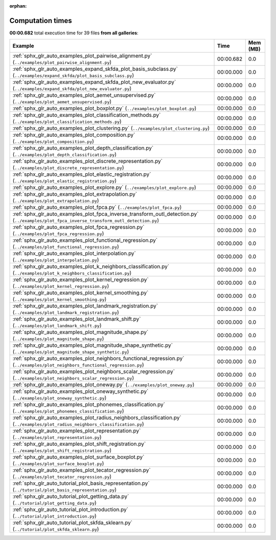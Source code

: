 
:orphan:

.. _sphx_glr_sg_execution_times:


Computation times
=================
**00:00.682** total execution time for 39 files **from all galleries**:

.. container::

  .. raw:: html

    <style scoped>
    <link href="https://cdnjs.cloudflare.com/ajax/libs/twitter-bootstrap/5.3.0/css/bootstrap.min.css" rel="stylesheet" />
    <link href="https://cdn.datatables.net/1.13.6/css/dataTables.bootstrap5.min.css" rel="stylesheet" />
    </style>
    <script src="https://code.jquery.com/jquery-3.7.0.js"></script>
    <script src="https://cdn.datatables.net/1.13.6/js/jquery.dataTables.min.js"></script>
    <script src="https://cdn.datatables.net/1.13.6/js/dataTables.bootstrap5.min.js"></script>
    <script type="text/javascript" class="init">
    $(document).ready( function () {
        $('table.sg-datatable').DataTable({order: [[1, 'desc']]});
    } );
    </script>

  .. list-table::
   :header-rows: 1
   :class: table table-striped sg-datatable

   * - Example
     - Time
     - Mem (MB)
   * - :ref:`sphx_glr_auto_examples_plot_pairwise_alignment.py` (``../examples/plot_pairwise_alignment.py``)
     - 00:00.682
     - 0.0
   * - :ref:`sphx_glr_auto_examples_expand_skfda_plot_basis_subclass.py` (``../examples/expand_skfda/plot_basis_subclass.py``)
     - 00:00.000
     - 0.0
   * - :ref:`sphx_glr_auto_examples_expand_skfda_plot_new_evaluator.py` (``../examples/expand_skfda/plot_new_evaluator.py``)
     - 00:00.000
     - 0.0
   * - :ref:`sphx_glr_auto_examples_plot_aemet_unsupervised.py` (``../examples/plot_aemet_unsupervised.py``)
     - 00:00.000
     - 0.0
   * - :ref:`sphx_glr_auto_examples_plot_boxplot.py` (``../examples/plot_boxplot.py``)
     - 00:00.000
     - 0.0
   * - :ref:`sphx_glr_auto_examples_plot_classification_methods.py` (``../examples/plot_classification_methods.py``)
     - 00:00.000
     - 0.0
   * - :ref:`sphx_glr_auto_examples_plot_clustering.py` (``../examples/plot_clustering.py``)
     - 00:00.000
     - 0.0
   * - :ref:`sphx_glr_auto_examples_plot_composition.py` (``../examples/plot_composition.py``)
     - 00:00.000
     - 0.0
   * - :ref:`sphx_glr_auto_examples_plot_depth_classification.py` (``../examples/plot_depth_classification.py``)
     - 00:00.000
     - 0.0
   * - :ref:`sphx_glr_auto_examples_plot_discrete_representation.py` (``../examples/plot_discrete_representation.py``)
     - 00:00.000
     - 0.0
   * - :ref:`sphx_glr_auto_examples_plot_elastic_registration.py` (``../examples/plot_elastic_registration.py``)
     - 00:00.000
     - 0.0
   * - :ref:`sphx_glr_auto_examples_plot_explore.py` (``../examples/plot_explore.py``)
     - 00:00.000
     - 0.0
   * - :ref:`sphx_glr_auto_examples_plot_extrapolation.py` (``../examples/plot_extrapolation.py``)
     - 00:00.000
     - 0.0
   * - :ref:`sphx_glr_auto_examples_plot_fpca.py` (``../examples/plot_fpca.py``)
     - 00:00.000
     - 0.0
   * - :ref:`sphx_glr_auto_examples_plot_fpca_inverse_transform_outl_detection.py` (``../examples/plot_fpca_inverse_transform_outl_detection.py``)
     - 00:00.000
     - 0.0
   * - :ref:`sphx_glr_auto_examples_plot_fpca_regression.py` (``../examples/plot_fpca_regression.py``)
     - 00:00.000
     - 0.0
   * - :ref:`sphx_glr_auto_examples_plot_functional_regression.py` (``../examples/plot_functional_regression.py``)
     - 00:00.000
     - 0.0
   * - :ref:`sphx_glr_auto_examples_plot_interpolation.py` (``../examples/plot_interpolation.py``)
     - 00:00.000
     - 0.0
   * - :ref:`sphx_glr_auto_examples_plot_k_neighbors_classification.py` (``../examples/plot_k_neighbors_classification.py``)
     - 00:00.000
     - 0.0
   * - :ref:`sphx_glr_auto_examples_plot_kernel_regression.py` (``../examples/plot_kernel_regression.py``)
     - 00:00.000
     - 0.0
   * - :ref:`sphx_glr_auto_examples_plot_kernel_smoothing.py` (``../examples/plot_kernel_smoothing.py``)
     - 00:00.000
     - 0.0
   * - :ref:`sphx_glr_auto_examples_plot_landmark_registration.py` (``../examples/plot_landmark_registration.py``)
     - 00:00.000
     - 0.0
   * - :ref:`sphx_glr_auto_examples_plot_landmark_shift.py` (``../examples/plot_landmark_shift.py``)
     - 00:00.000
     - 0.0
   * - :ref:`sphx_glr_auto_examples_plot_magnitude_shape.py` (``../examples/plot_magnitude_shape.py``)
     - 00:00.000
     - 0.0
   * - :ref:`sphx_glr_auto_examples_plot_magnitude_shape_synthetic.py` (``../examples/plot_magnitude_shape_synthetic.py``)
     - 00:00.000
     - 0.0
   * - :ref:`sphx_glr_auto_examples_plot_neighbors_functional_regression.py` (``../examples/plot_neighbors_functional_regression.py``)
     - 00:00.000
     - 0.0
   * - :ref:`sphx_glr_auto_examples_plot_neighbors_scalar_regression.py` (``../examples/plot_neighbors_scalar_regression.py``)
     - 00:00.000
     - 0.0
   * - :ref:`sphx_glr_auto_examples_plot_oneway.py` (``../examples/plot_oneway.py``)
     - 00:00.000
     - 0.0
   * - :ref:`sphx_glr_auto_examples_plot_oneway_synthetic.py` (``../examples/plot_oneway_synthetic.py``)
     - 00:00.000
     - 0.0
   * - :ref:`sphx_glr_auto_examples_plot_phonemes_classification.py` (``../examples/plot_phonemes_classification.py``)
     - 00:00.000
     - 0.0
   * - :ref:`sphx_glr_auto_examples_plot_radius_neighbors_classification.py` (``../examples/plot_radius_neighbors_classification.py``)
     - 00:00.000
     - 0.0
   * - :ref:`sphx_glr_auto_examples_plot_representation.py` (``../examples/plot_representation.py``)
     - 00:00.000
     - 0.0
   * - :ref:`sphx_glr_auto_examples_plot_shift_registration.py` (``../examples/plot_shift_registration.py``)
     - 00:00.000
     - 0.0
   * - :ref:`sphx_glr_auto_examples_plot_surface_boxplot.py` (``../examples/plot_surface_boxplot.py``)
     - 00:00.000
     - 0.0
   * - :ref:`sphx_glr_auto_examples_plot_tecator_regression.py` (``../examples/plot_tecator_regression.py``)
     - 00:00.000
     - 0.0
   * - :ref:`sphx_glr_auto_tutorial_plot_basis_representation.py` (``../tutorial/plot_basis_representation.py``)
     - 00:00.000
     - 0.0
   * - :ref:`sphx_glr_auto_tutorial_plot_getting_data.py` (``../tutorial/plot_getting_data.py``)
     - 00:00.000
     - 0.0
   * - :ref:`sphx_glr_auto_tutorial_plot_introduction.py` (``../tutorial/plot_introduction.py``)
     - 00:00.000
     - 0.0
   * - :ref:`sphx_glr_auto_tutorial_plot_skfda_sklearn.py` (``../tutorial/plot_skfda_sklearn.py``)
     - 00:00.000
     - 0.0
